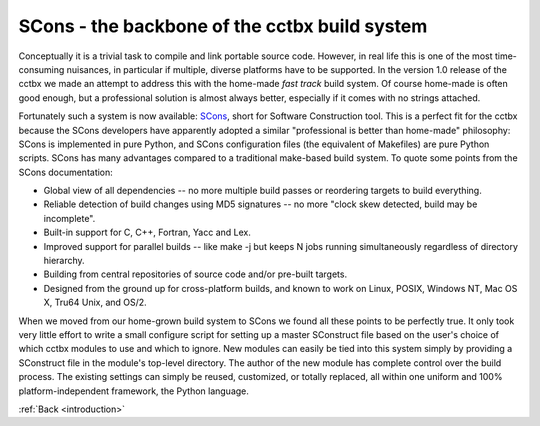 
.. _build_system:

SCons - the backbone of the cctbx build system
==============================================

Conceptually it is a trivial task to compile and link portable source
code. However, in real life this is one of the most time-consuming
nuisances, in particular if multiple, diverse platforms have to be
supported. In the version 1.0 release of the cctbx we made an attempt
to address this with the home-made *fast track* build system.
Of course home-made is often good enough, but a professional solution
is almost always better, especially if it comes with no strings
attached.

Fortunately such a system is now available:
SCons_, short for Software Construction tool. This is a perfect fit for
the cctbx because the SCons developers have apparently adopted a
similar "professional is better than home-made" philosophy: SCons is
implemented in pure Python, and SCons configuration files (the
equivalent of Makefiles) are pure Python scripts. SCons has many
advantages compared to a traditional make-based build system. To quote
some points from the SCons documentation:

- Global view of all dependencies -- no more multiple build passes or
  reordering targets to build everything.

- Reliable detection of build changes using MD5 signatures -- no
  more "clock skew detected, build may be incomplete".

- Built-in support for C, C++, Fortran, Yacc and Lex.

- Improved support for parallel builds -- like make -j but keeps N jobs
  running simultaneously regardless of directory hierarchy.

- Building from central repositories of source code and/or pre-built
  targets.

- Designed from the ground up for cross-platform builds, and known to
  work on Linux, POSIX, Windows NT, Mac OS X, Tru64 Unix, and OS/2.

When we moved from our home-grown build system to SCons we found all
these points to be perfectly true. It only took very little effort to
write a small configure script for setting up a master SConstruct file
based on the user's choice of which cctbx modules to use and which to
ignore. New modules can easily be tied into this system simply by
providing a SConstruct file in the module's top-level directory. The
author of the new module has complete control over the build process.
The existing settings can simply be reused, customized, or totally
replaced, all within one uniform and 100% platform-independent
framework, the Python language.

.. _SCons: http://www.scons.org/

:ref:`Back <introduction>`
